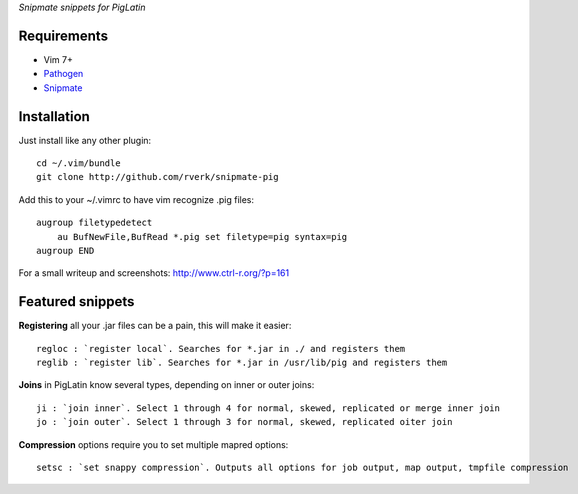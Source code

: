 `Snipmate snippets for PigLatin`

Requirements
============
* Vim 7+
* `Pathogen <https://github.com/tpope/vim-pathogen>`_
* `Snipmate <https://github.com/garbas/vim-snipmate>`_ 

Installation
============
Just install like any other plugin::

    cd ~/.vim/bundle
    git clone http://github.com/rverk/snipmate-pig 

Add this to your ~/.vimrc to have vim recognize .pig files::

    augroup filetypedetect
        au BufNewFile,BufRead *.pig set filetype=pig syntax=pig
    augroup END 

For a small writeup and screenshots: `<http://www.ctrl-r.org/?p=161>`_

Featured snippets
=================
**Registering** all your .jar files can be a pain, this will make it easier::

    regloc : `register local`. Searches for *.jar in ./ and registers them
    reglib : `register lib`. Searches for *.jar in /usr/lib/pig and registers them

**Joins** in PigLatin know several types, depending on inner or outer joins::

    ji : `join inner`. Select 1 through 4 for normal, skewed, replicated or merge inner join
    jo : `join outer`. Select 1 through 3 for normal, skewed, replicated oiter join

**Compression** options require you to set multiple mapred options::

    setsc : `set snappy compression`. Outputs all options for job output, map output, tmpfile compression
